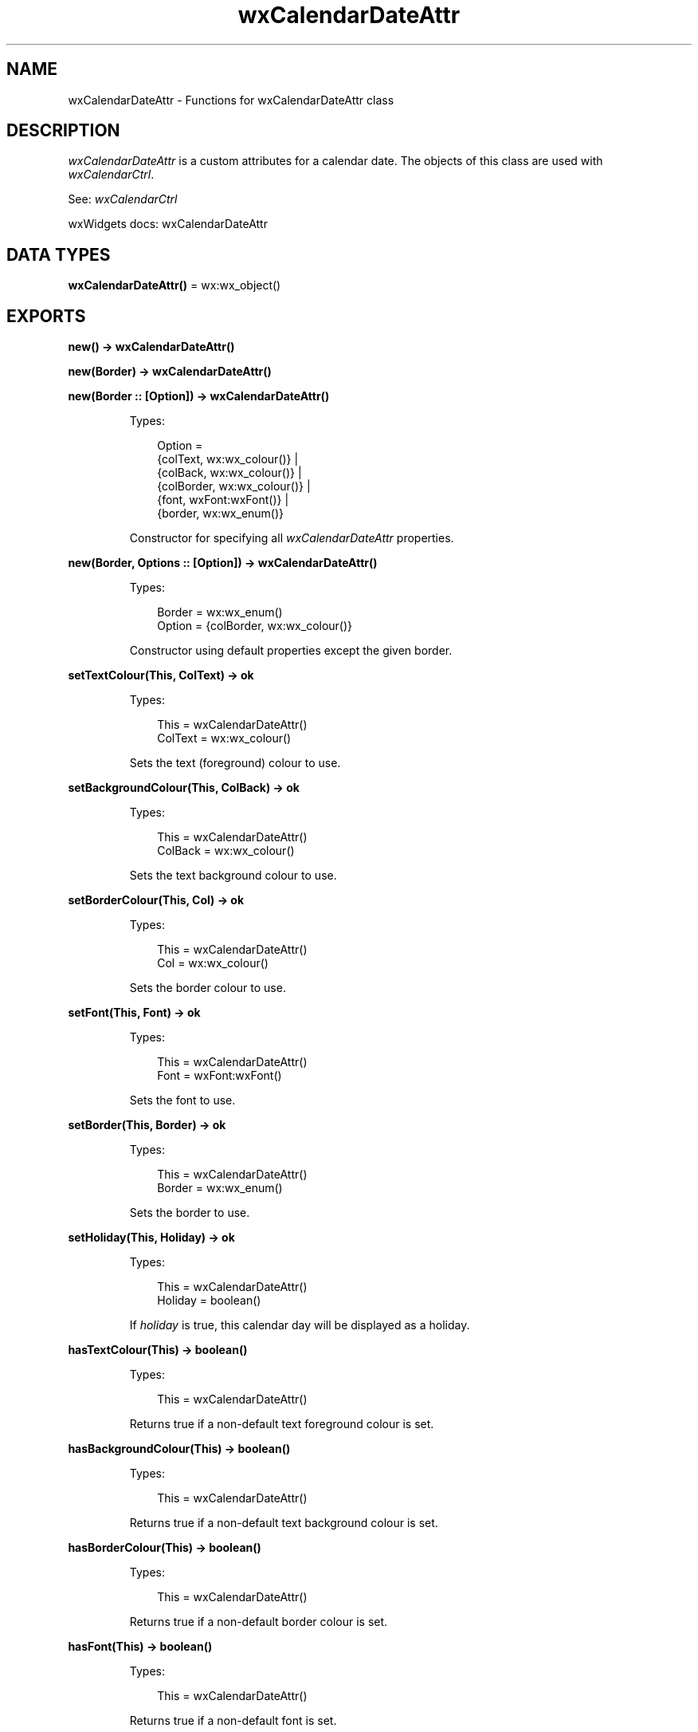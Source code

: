 .TH wxCalendarDateAttr 3 "wx 2.2.2" "wxWidgets team." "Erlang Module Definition"
.SH NAME
wxCalendarDateAttr \- Functions for wxCalendarDateAttr class
.SH DESCRIPTION
.LP
\fIwxCalendarDateAttr\fR\& is a custom attributes for a calendar date\&. The objects of this class are used with \fIwxCalendarCtrl\fR\&\&.
.LP
See: \fIwxCalendarCtrl\fR\& 
.LP
wxWidgets docs: wxCalendarDateAttr
.SH DATA TYPES
.nf

\fBwxCalendarDateAttr()\fR\& = wx:wx_object()
.br
.fi
.SH EXPORTS
.LP
.nf

.B
new() -> wxCalendarDateAttr()
.br
.fi
.br
.LP
.nf

.B
new(Border) -> wxCalendarDateAttr()
.br
.fi
.br
.nf

.B
new(Border :: [Option]) -> wxCalendarDateAttr()
.br
.fi
.br
.RS
.LP
Types:

.RS 3
Option = 
.br
    {colText, wx:wx_colour()} |
.br
    {colBack, wx:wx_colour()} |
.br
    {colBorder, wx:wx_colour()} |
.br
    {font, wxFont:wxFont()} |
.br
    {border, wx:wx_enum()}
.br
.RE
.RE
.RS
.LP
Constructor for specifying all \fIwxCalendarDateAttr\fR\& properties\&.
.RE
.LP
.nf

.B
new(Border, Options :: [Option]) -> wxCalendarDateAttr()
.br
.fi
.br
.RS
.LP
Types:

.RS 3
Border = wx:wx_enum()
.br
Option = {colBorder, wx:wx_colour()}
.br
.RE
.RE
.RS
.LP
Constructor using default properties except the given border\&.
.RE
.LP
.nf

.B
setTextColour(This, ColText) -> ok
.br
.fi
.br
.RS
.LP
Types:

.RS 3
This = wxCalendarDateAttr()
.br
ColText = wx:wx_colour()
.br
.RE
.RE
.RS
.LP
Sets the text (foreground) colour to use\&.
.RE
.LP
.nf

.B
setBackgroundColour(This, ColBack) -> ok
.br
.fi
.br
.RS
.LP
Types:

.RS 3
This = wxCalendarDateAttr()
.br
ColBack = wx:wx_colour()
.br
.RE
.RE
.RS
.LP
Sets the text background colour to use\&.
.RE
.LP
.nf

.B
setBorderColour(This, Col) -> ok
.br
.fi
.br
.RS
.LP
Types:

.RS 3
This = wxCalendarDateAttr()
.br
Col = wx:wx_colour()
.br
.RE
.RE
.RS
.LP
Sets the border colour to use\&.
.RE
.LP
.nf

.B
setFont(This, Font) -> ok
.br
.fi
.br
.RS
.LP
Types:

.RS 3
This = wxCalendarDateAttr()
.br
Font = wxFont:wxFont()
.br
.RE
.RE
.RS
.LP
Sets the font to use\&.
.RE
.LP
.nf

.B
setBorder(This, Border) -> ok
.br
.fi
.br
.RS
.LP
Types:

.RS 3
This = wxCalendarDateAttr()
.br
Border = wx:wx_enum()
.br
.RE
.RE
.RS
.LP
Sets the border to use\&.
.RE
.LP
.nf

.B
setHoliday(This, Holiday) -> ok
.br
.fi
.br
.RS
.LP
Types:

.RS 3
This = wxCalendarDateAttr()
.br
Holiday = boolean()
.br
.RE
.RE
.RS
.LP
If \fIholiday\fR\& is true, this calendar day will be displayed as a holiday\&.
.RE
.LP
.nf

.B
hasTextColour(This) -> boolean()
.br
.fi
.br
.RS
.LP
Types:

.RS 3
This = wxCalendarDateAttr()
.br
.RE
.RE
.RS
.LP
Returns true if a non-default text foreground colour is set\&.
.RE
.LP
.nf

.B
hasBackgroundColour(This) -> boolean()
.br
.fi
.br
.RS
.LP
Types:

.RS 3
This = wxCalendarDateAttr()
.br
.RE
.RE
.RS
.LP
Returns true if a non-default text background colour is set\&.
.RE
.LP
.nf

.B
hasBorderColour(This) -> boolean()
.br
.fi
.br
.RS
.LP
Types:

.RS 3
This = wxCalendarDateAttr()
.br
.RE
.RE
.RS
.LP
Returns true if a non-default border colour is set\&.
.RE
.LP
.nf

.B
hasFont(This) -> boolean()
.br
.fi
.br
.RS
.LP
Types:

.RS 3
This = wxCalendarDateAttr()
.br
.RE
.RE
.RS
.LP
Returns true if a non-default font is set\&.
.RE
.LP
.nf

.B
hasBorder(This) -> boolean()
.br
.fi
.br
.RS
.LP
Types:

.RS 3
This = wxCalendarDateAttr()
.br
.RE
.RE
.RS
.LP
Returns true if a non-default (i\&.e\&. any) border is set\&.
.RE
.LP
.nf

.B
isHoliday(This) -> boolean()
.br
.fi
.br
.RS
.LP
Types:

.RS 3
This = wxCalendarDateAttr()
.br
.RE
.RE
.RS
.LP
Returns true if this calendar day is displayed as a holiday\&.
.RE
.LP
.nf

.B
getTextColour(This) -> wx:wx_colour4()
.br
.fi
.br
.RS
.LP
Types:

.RS 3
This = wxCalendarDateAttr()
.br
.RE
.RE
.RS
.LP
Returns the text colour set for the calendar date\&.
.RE
.LP
.nf

.B
getBackgroundColour(This) -> wx:wx_colour4()
.br
.fi
.br
.RS
.LP
Types:

.RS 3
This = wxCalendarDateAttr()
.br
.RE
.RE
.RS
.LP
Returns the background colour set for the calendar date\&.
.RE
.LP
.nf

.B
getBorderColour(This) -> wx:wx_colour4()
.br
.fi
.br
.RS
.LP
Types:

.RS 3
This = wxCalendarDateAttr()
.br
.RE
.RE
.RS
.LP
Returns the border colour set for the calendar date\&.
.RE
.LP
.nf

.B
getFont(This) -> wxFont:wxFont()
.br
.fi
.br
.RS
.LP
Types:

.RS 3
This = wxCalendarDateAttr()
.br
.RE
.RE
.RS
.LP
Returns the font set for the calendar date\&.
.RE
.LP
.nf

.B
getBorder(This) -> wx:wx_enum()
.br
.fi
.br
.RS
.LP
Types:

.RS 3
This = wxCalendarDateAttr()
.br
.RE
.RE
.RS
.LP
Returns the border set for the calendar date\&.
.RE
.LP
.nf

.B
destroy(This :: wxCalendarDateAttr()) -> ok
.br
.fi
.br
.RS
.LP
Destroys the object\&.
.RE